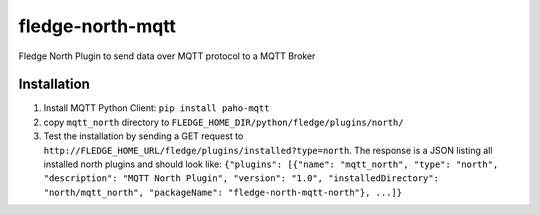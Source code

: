 ==================
fledge-north-mqtt
==================

Fledge North Plugin to send data over MQTT protocol to a MQTT Broker

Installation 
-------------

1. Install MQTT Python Client: ``pip install paho-mqtt``
2. copy ``mqtt_north`` directory to ``FLEDGE_HOME_DIR/python/fledge/plugins/north/``
3. Test the installation by sending a GET request to ``http://FLEDGE_HOME_URL/fledge/plugins/installed?type=north``. The response is a JSON listing all installed north plugins and should look like: ``{"plugins": [{"name": "mqtt_north", "type": "north", "description": "MQTT North Plugin", "version": "1.0", "installedDirectory": "north/mqtt_north", "packageName": "fledge-north-mqtt-north"}, ...]}``
